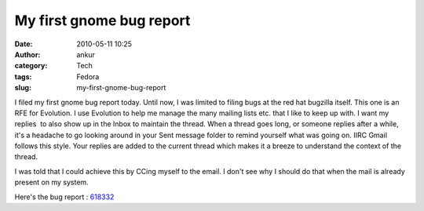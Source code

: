 My first gnome bug report
#########################
:date: 2010-05-11 10:25
:author: ankur
:category: Tech
:tags: Fedora
:slug: my-first-gnome-bug-report

I filed my first gnome bug report today. Until now, I was limited to
filing bugs at the red hat bugzilla itself. This one is an RFE for
Evolution. I use Evolution to help me manage the many mailing lists etc.
that I like to keep up with. I want my replies  to also show up in the
Inbox to maintain the thread. When a thread goes long, or someone
replies after a while, it's a headache to go looking around in your Sent
message folder to remind yourself what was going on. IIRC Gmail follows
this style. Your replies are added to the current thread which makes it
a breeze to understand the context of the thread.

I was told that I could achieve this by CCing myself to the email. I
don't see why I should do that when the mail is already present on my
system.

Here's the bug report : `618332`_

.. _618332: https://bugzilla.gnome.org/show_bug.cgi?id=618332
